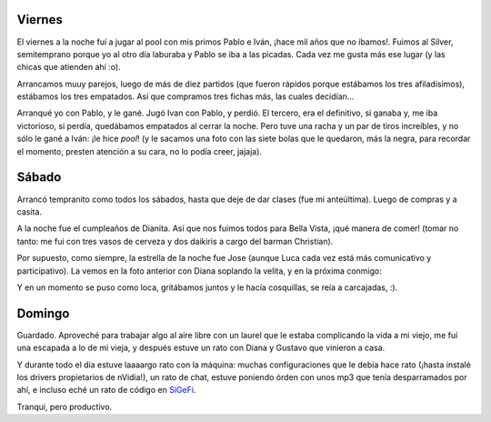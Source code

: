 .. title: Finde movido y no
.. date: 2005-11-28 10:06:24
.. tags: pool, cumpleaños

Viernes
-------

El viernes a la noche fuí a jugar al pool con mis primos Pablo e Iván, ¡hace mil años que no íbamos!. Fuimos al Silver, semitemprano porque yo al otro día laburaba y Pablo se iba a las picadas. Cada vez me gusta más ese lugar (y las chicas que atienden ahí :o).

.. image:: /images/uff/530142876_3a09934f2d_o.jpg

.. image:: /images/uff/530239191_6dcd50885d_o.jpg

Arrancamos muuy parejos, luego de más de diez partidos (que fueron rápidos porque estábamos los tres afiladísimos), estábamos los tres empatados. Así que compramos tres fichas más, las cuales decidían...

Arranqué yo con Pablo, y le gané. Jugó Ivan con Pablo, y perdió. El tercero, era el definitivo, si ganaba y, me iba victorioso, si perdía, quedábamos empatados al cerrar la noche. Pero tuve una racha y un par de tiros increíbles, y no sólo le gané a Iván: ¡le hice *pool*! (y le sacamos una foto con las siete bolas que le quedaron, más la negra, para recordar el momento, presten atención a su cara, no lo podía creer, jajaja).

.. image:: /images/uff/530239317_7d67073f5e_o.jpg


Sábado
------

Arrancó tempranito como todos los sábados, hasta que deje de dar clases (fue mi anteúltima). Luego de compras y a casita.

A la noche fue el cumpleaños de Dianita. Así que nos fuimos todos para Bella Vista, ¡qué manera de comer! (tomar no tanto: me fui con tres vasos de cerveza y dos daikiris a cargo del barman Christian).

.. image:: /images/uff/530143380_d558cc541e_o.jpg

Por supuesto, como siempre, la estrella de la noche fue Jose (aunque Luca cada vez está más comunicativo y participativo). La vemos en la foto anterior con Diana soplando la velita, y en la próxima conmigo:

.. image:: /images/uff/530143430_df696fd87b_o.jpg

Y en un momento se puso como loca, gritábamos juntos y le hacía cosquillas, se reía a carcajadas, :).

.. image:: /images/uff/530239771_9ddf65e168_o.jpg


Domingo
-------

Guardado. Aproveché para trabajar algo al aire libre con un laurel que le estaba complicando la vida a mi viejo, me fuí una escapada a lo de mi vieja, y después estuve un rato con Diana y Gustavo que vinieron a casa.

Y durante todo el día estuve laaaargo rato con la máquina: muchas configuraciones que le debía hace rato (¡hasta instalé los drivers propietarios de nVidia!), un rato de chat, estuve poniendo órden con unos mp3 que tenía desparramados por ahí, e incluso eché un rato de código en `SiGeFi <http://sourceforge.net/projects/sigefi>`_.

Tranqui, pero productivo.
